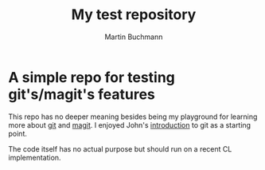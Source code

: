 # -*- ispell-dictionary: "en" -*-
#+TITLE: My test repository
#+AUTHOR: Martin Buchmann
#+STARTUP: showall
# Time-stamp: <2019-01-15 21:18:14 Martin>

* A simple repo for testing git's/magit's features

This repo has no deeper meaning besides being my playground for learning more
about [[https://git-scm.com/book/en/v2][git]] and [[https://magit.vc][magit]]. I enjoyed John's [[http://jwiegley.github.io/git-from-the-bottom-up/][introduction]] to git as a starting point.

The code itself has no actual purpose but should run on a recent CL
implementation.

